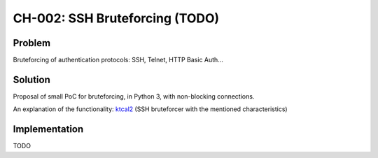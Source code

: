 CH-002: SSH Bruteforcing (TODO)
===============================

Problem
-------

Bruteforcing of authentication protocols: SSH, Telnet, HTTP Basic Auth...

Solution
--------

Proposal of small PoC for bruteforcing, in Python 3, with non-blocking connections.

An explanation of the functionality: `ktcal2 <https://github.com/cr0hn/ktcal2>`_ (SSH bruteforcer with the mentioned characteristics)

Implementation
--------------

TODO

